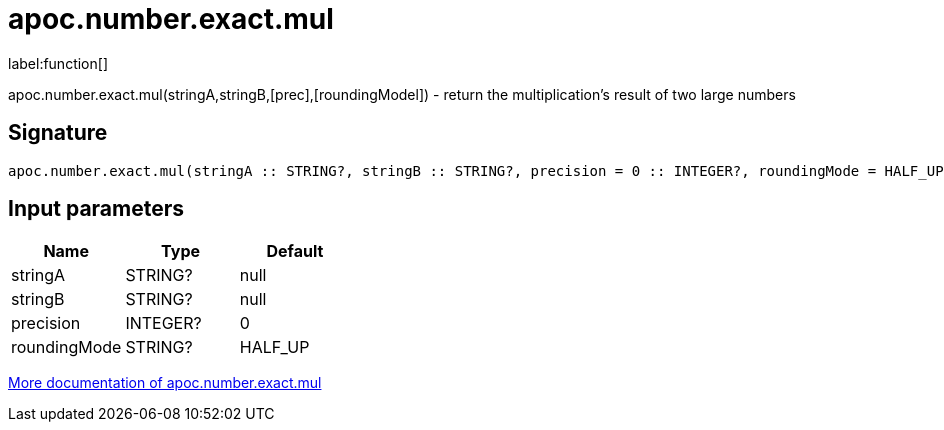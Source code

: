 ////
This file is generated by DocsTest, so don't change it!
////

= apoc.number.exact.mul
:description: This section contains reference documentation for the apoc.number.exact.mul function.

label:function[]

[.emphasis]
apoc.number.exact.mul(stringA,stringB,[prec],[roundingModel]) - return the multiplication's result of two large numbers 

== Signature

[source]
----
apoc.number.exact.mul(stringA :: STRING?, stringB :: STRING?, precision = 0 :: INTEGER?, roundingMode = HALF_UP :: STRING?) :: (STRING?)
----

== Input parameters
[.procedures, opts=header]
|===
| Name | Type | Default 
|stringA|STRING?|null
|stringB|STRING?|null
|precision|INTEGER?|0
|roundingMode|STRING?|HALF_UP
|===

xref::mathematical/exact-math-functions.adoc[More documentation of apoc.number.exact.mul,role=more information]

